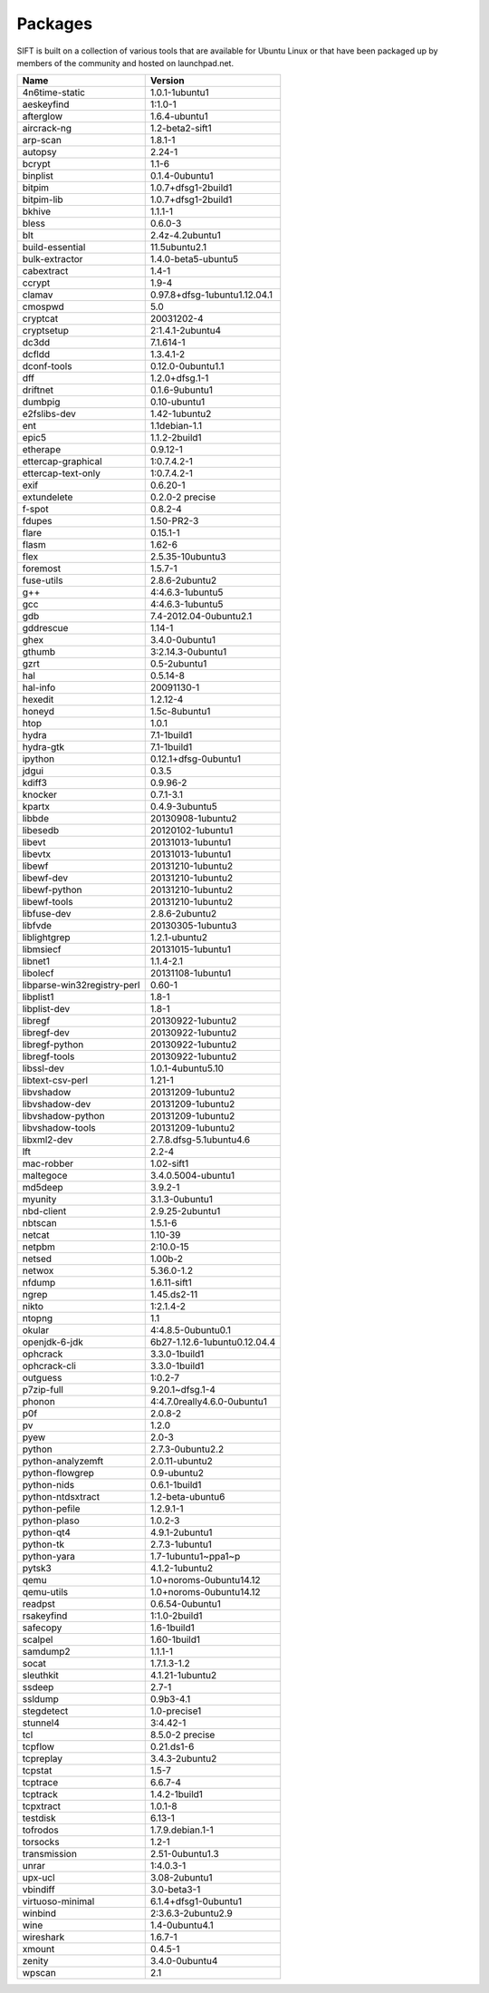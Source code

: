 Packages
========

SIFT is built on a collection of various tools that are available for Ubuntu Linux or that have been packaged up by members of the community and hosted on launchpad.net. 

========================================== ===================================
Name                                       Version                            
========================================== ===================================
4n6time-static                             1.0.1-1ubuntu1 
aeskeyfind                                 1:1.0-1
afterglow                                  1.6.4-ubuntu1
aircrack-ng	                               1.2-beta2-sift1
arp-scan	                                 1.8.1-1
autopsy               	                   2.24-1
bcrypt                                     1.1-6
binplist                                   0.1.4-0ubuntu1 
bitpim                                     1.0.7+dfsg1-2build1
bitpim-lib                                 1.0.7+dfsg1-2build1
bkhive                                     1.1.1-1
bless                                      0.6.0-3
blt                                        2.4z-4.2ubuntu1
build-essential                            11.5ubuntu2.1
bulk-extractor                             1.4.0-beta5-ubuntu5
cabextract                                 1.4-1
ccrypt                                     1.9-4
clamav                                     0.97.8+dfsg-1ubuntu1.12.04.1
cmospwd                                    5.0
cryptcat                                   20031202-4
cryptsetup                                 2:1.4.1-2ubuntu4
dc3dd                                      7.1.614-1
dcfldd                                     1.3.4.1-2
dconf-tools                                0.12.0-0ubuntu1.1
dff                                        1.2.0+dfsg.1-1
driftnet                                   0.1.6-9ubuntu1
dumbpig                                    0.10-ubuntu1
e2fslibs-dev                               1.42-1ubuntu2
ent                                        1.1debian-1.1
epic5                                      1.1.2-2build1
etherape                                   0.9.12-1
ettercap-graphical                         1:0.7.4.2-1
ettercap-text-only                         1:0.7.4.2-1
exif                                       0.6.20-1
extundelete                                0.2.0-2 precise
f-spot                                     0.8.2-4
fdupes                                     1.50-PR2-3
flare	                                     0.15.1-1
flasm	                                     1.62-6
flex                                       2.5.35-10ubuntu3
foremost                                   1.5.7-1
fuse-utils                                 2.8.6-2ubuntu2
g++                                        4:4.6.3-1ubuntu5
gcc                                        4:4.6.3-1ubuntu5
gdb                                        7.4-2012.04-0ubuntu2.1
gddrescue                                  1.14-1
ghex                                       3.4.0-0ubuntu1
gthumb                                     3:2.14.3-0ubuntu1
gzrt                                       0.5-2ubuntu1
hal                                        0.5.14-8
hal-info                                   20091130-1
hexedit                                    1.2.12-4
honeyd                                     1.5c-8ubuntu1
htop                                       1.0.1
hydra                                      7.1-1build1
hydra-gtk                                  7.1-1build1
ipython                                    0.12.1+dfsg-0ubuntu1
jdgui                                      0.3.5
kdiff3                                     0.9.96-2
knocker                                    0.7.1-3.1
kpartx                                     0.4.9-3ubuntu5
libbde                                     20130908-1ubuntu2 
libesedb                                   20120102-1ubuntu1
libevt                                     20131013-1ubuntu1
libevtx                                    20131013-1ubuntu1
libewf                                     20131210-1ubuntu2
libewf-dev                                 20131210-1ubuntu2
libewf-python                              20131210-1ubuntu2
libewf-tools                               20131210-1ubuntu2
libfuse-dev                                2.8.6-2ubuntu2
libfvde                                    20130305-1ubuntu3 
liblightgrep                               1.2.1-ubuntu2 
libmsiecf                                  20131015-1ubuntu1 
libnet1                                    1.1.4-2.1
libolecf                                   20131108-1ubuntu1 
libparse-win32registry-perl                0.60-1
libplist1                                  1.8-1
libplist-dev                               1.8-1
libregf                                    20130922-1ubuntu2
libregf-dev                                20130922-1ubuntu2
libregf-python                             20130922-1ubuntu2
libregf-tools	                             20130922-1ubuntu2
libssl-dev	                               1.0.1-4ubuntu5.10
libtext-csv-perl	                         1.21-1
libvshadow	                               20131209-1ubuntu2
libvshadow-dev	                           20131209-1ubuntu2
libvshadow-python	                         20131209-1ubuntu2
libvshadow-tools	                         20131209-1ubuntu2
libxml2-dev                                2.7.8.dfsg-5.1ubuntu4.6
lft                                        2.2-4
mac-robber                                 1.02-sift1
maltegoce                                  3.4.0.5004-ubuntu1 
md5deep                                    3.9.2-1
myunity                                    3.1.3-0ubuntu1
nbd-client                                 2.9.25-2ubuntu1
nbtscan                                    1.5.1-6
netcat                                     1.10-39
netpbm                                     2:10.0-15
netsed                                     1.00b-2
netwox                                     5.36.0-1.2
nfdump                                     1.6.11-sift1
ngrep                                      1.45.ds2-11
nikto                                      1:2.1.4-2
ntopng                                     1.1
okular                                     4:4.8.5-0ubuntu0.1
openjdk-6-jdk                              6b27-1.12.6-1ubuntu0.12.04.4
ophcrack                                   3.3.0-1build1
ophcrack-cli                               3.3.0-1build1
outguess                                   1:0.2-7
p7zip-full                                 9.20.1~dfsg.1-4
phonon                                     4:4.7.0really4.6.0-0ubuntu1
p0f                                        2.0.8-2
pv                                         1.2.0
pyew                                       2.0-3
python                                     2.7.3-0ubuntu2.2
python-analyzemft                          2.0.11-ubuntu2
python-flowgrep                            0.9-ubuntu2
python-nids                                0.6.1-1build1
python-ntdsxtract                          1.2-beta-ubuntu6
python-pefile                              1.2.9.1-1
python-plaso                               1.0.2-3 
python-qt4                                 4.9.1-2ubuntu1
python-tk                                  2.7.3-1ubuntu1
python-yara                                1.7-1ubuntu1~ppa1~p
pytsk3                                     4.1.2-1ubuntu2
qemu                                       1.0+noroms-0ubuntu14.12
qemu-utils                                 1.0+noroms-0ubuntu14.12
readpst                                    0.6.54-0ubuntu1
rsakeyfind                                 1:1.0-2build1
safecopy                                   1.6-1build1
scalpel                                    1.60-1build1
samdump2                                   1.1.1-1
socat                                      1.7.1.3-1.2
sleuthkit                                  4.1.21-1ubuntu2
ssdeep                                     2.7-1
ssldump                                    0.9b3-4.1
stegdetect                                 1.0-precise1
stunnel4                                   3:4.42-1
tcl                                        8.5.0-2 precise
tcpflow                                    0.21.ds1-6
tcpreplay                                  3.4.3-2ubuntu2
tcpstat                                    1.5-7
tcptrace                                   6.6.7-4
tcptrack                                   1.4.2-1build1
tcpxtract                                  1.0.1-8
testdisk                                   6.13-1
tofrodos                                   1.7.9.debian.1-1
torsocks                                   1.2-1
transmission                               2.51-0ubuntu1.3
unrar                                      1:4.0.3-1
upx-ucl                                    3.08-2ubuntu1
vbindiff                                   3.0-beta3-1
virtuoso-minimal                           6.1.4+dfsg1-0ubuntu1
winbind                                    2:3.6.3-2ubuntu2.9
wine                                       1.4-0ubuntu4.1
wireshark	                                 1.6.7-1
xmount	                                   0.4.5-1
zenity	                                   3.4.0-0ubuntu4
wpscan	                                   2.1
========================================== ===================================